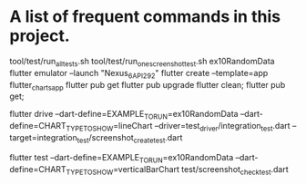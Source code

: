 * A list of frequent commands in this project.

tool/test/run_all_tests.sh 
tool/test/run_one_screenshot_test.sh ex10RandomData
flutter emulator --launch "Nexus_6_API_29_2"
flutter create --template=app flutter_charts_app
flutter pub get
flutter pub upgrade
flutter clean; flutter pub get; 
# Create screenshot - need drive and integration test
flutter drive --dart-define=EXAMPLE_TO_RUN=ex10RandomData --dart-define=CHART_TYPE_TO_SHOW=lineChart --driver=test_driver/integration_test.dart --target=integration_test/screenshot_create_test.dart
# Test screenshot for equality - only needs unit test (hmm, this is likely integration as well)
flutter test  --dart-define=EXAMPLE_TO_RUN=ex10RandomData  --dart-define=CHART_TYPE_TO_SHOW=verticalBarChart test/screenshot_check_test.dart

